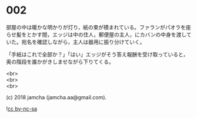 #+OPTIONS: toc:nil
#+OPTIONS: \n:t

* 002

  部屋の中は暖かな明かりが灯り，紙の束が積まれている。ファランがパオラを座らせ髪をとかす間，エッジは中の住人，郵便屋の主人，にカバンの中身を渡していた。宛名を確認しながら，主人は器用に振り分けていく。

  「手紙はこれで全部か？」「はい」エッジがそう答え報酬を受け取っていると，奥の階段を誰かがきしませながら下りてくる。

  <br>
  <br>
  <br>

  (c) 2018 jamcha (jamcha.aa@gmail.com).

  ![[http://i.creativecommons.org/l/by-nc-sa/4.0/88x31.png][cc by-nc-sa]]
